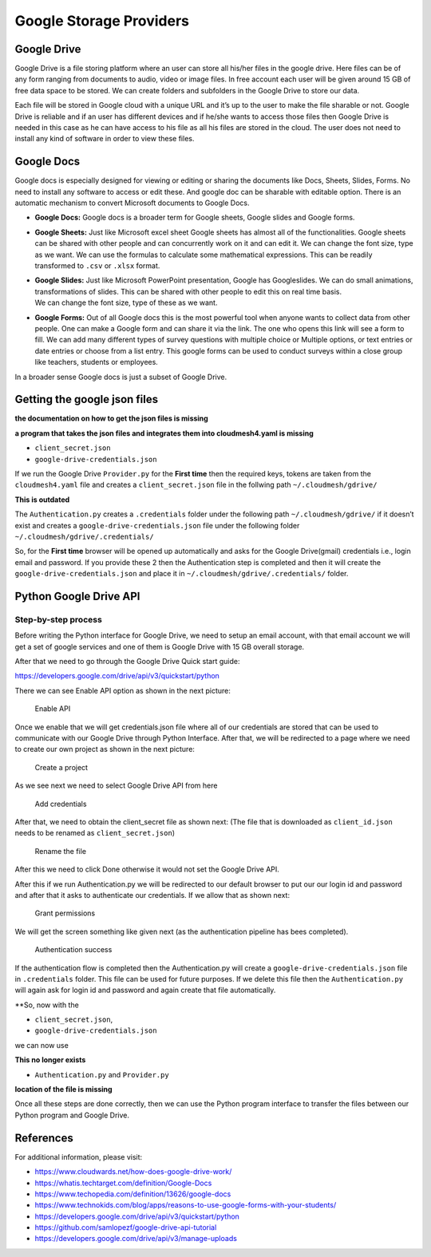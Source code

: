 Google Storage Providers
========================

Google Drive
------------

Google Drive is a file storing platform where an user can store all
his/her files in the google drive. Here files can be of any form ranging
from documents to audio, video or image files. In free account each user
will be given around 15 GB of free data space to be stored. We can
create folders and subfolders in the Google Drive to store our data.

Each file will be stored in Google cloud with a unique URL and it’s up
to the user to make the file sharable or not. Google Drive is reliable
and if an user has different devices and if he/she wants to access those
files then Google Drive is needed in this case as he can have access to
his file as all his files are stored in the cloud. The user does not
need to install any kind of software in order to view these files.

Google Docs
-----------

Google docs is especially designed for viewing or editing or sharing the
documents like Docs, Sheets, Slides, Forms. No need to install any
software to access or edit these. And google doc can be sharable with
editable option. There is an automatic mechanism to convert Microsoft
documents to Google Docs.

-  **Google Docs:** Google docs is a broader term for Google sheets,
   Google slides and Google forms.

-  **Google Sheets:** Just like Microsoft excel sheet Google sheets has
   almost all of the functionalities. Google sheets can be shared with
   other people and can concurrently work on it and can edit it. We can
   change the font size, type as we want. We can use the formulas to
   calculate some mathematical expressions. This can be readily
   transformed to ``.csv`` or ``.xlsx`` format.

-  | **Google Slides:** Just like Microsoft PowerPoint presentation,
     Google has Googleslides. We can do small animations,
     transformations of slides. This can be shared with other people to
     edit this on real time basis.
   | We can change the font size, type of these as we want.

-  **Google Forms:** Out of all Google docs this is the most powerful
   tool when anyone wants to collect data from other people. One can
   make a Google form and can share it via the link. The one who opens
   this link will see a form to fill. We can add many different types of
   survey questions with multiple choice or Multiple options, or text
   entries or date entries or choose from a list entry. This google
   forms can be used to conduct surveys within a close group like
   teachers, students or employees.

In a broader sense Google docs is just a subset of Google Drive.

Getting the google json files
-----------------------------

**the documentation on how to get the json files is missing**

**a program that takes the json files and integrates them into
cloudmesh4.yaml is missing**

-  ``client_secret.json``
-  ``google-drive-credentials.json``

If we run the Google Drive ``Provider.py`` for the **First time** then
the required keys, tokens are taken from the ``cloudmesh4.yaml`` file
and creates a ``client_secret.json`` file in the follwing path
``~/.cloudmesh/gdrive/``

**This is outdated**

The ``Authentication.py`` creates a ``.credentials`` folder under the
following path ``~/.cloudmesh/gdrive/`` if it doesn’t exist and creates
a ``google-drive-credentials.json`` file under the following folder
``~/.cloudmesh/gdrive/.credentials/``

So, for the **First time** browser will be opened up automatically and
asks for the Google Drive(gmail) credentials i.e., login email and
password. If you provide these 2 then the Authentication step is
completed and then it will create the ``google-drive-credentials.json``
and place it in ``~/.cloudmesh/gdrive/.credentials/`` folder.

Python Google Drive API
-----------------------

Step-by-step process
~~~~~~~~~~~~~~~~~~~~

Before writing the Python interface for Google Drive, we need to setup
an email account, with that email account we will get a set of google
services and one of them is Google Drive with 15 GB overall storage.

After that we need to go through the Google Drive Quick start guide:

https://developers.google.com/drive/api/v3/quickstart/python

There we can see Enable API option as shown in the next picture:

.. figure:: images/gdrive/image1.png
   :alt: Enable API

   Enable API

Once we enable that we will get credentials.json file where all of our
credentials are stored that can be used to communicate with our Google
Drive through Python Interface. After that, we will be redirected to a
page where we need to create our own project as shown in the next
picture:

.. figure:: images/gdrive/image2.png
   :alt: Create a project

   Create a project

As we see next we need to select Google Drive API from here

.. figure:: images/gdrive/image16.png
   :alt: Add credentials

   Add credentials

After that, we need to obtain the client_secret file as shown next: (The
file that is downloaded as ``client_id.json`` needs to be renamed as
``client_secret.json``)

.. figure:: images/gdrive/image18.png
   :alt: Rename the file

   Rename the file

After this we need to click Done otherwise it would not set the Google
Drive API.

After this if we run Authentication.py we will be redirected to our
default browser to put our our login id and password and after that it
asks to authenticate our credentials. If we allow that as shown next:

.. figure:: images/gdrive/image21.png
   :alt: Grant permissions

   Grant permissions

We will get the screen something like given next (as the authentication
pipeline has bees completed).

.. figure:: images/gdrive/image23.png
   :alt: Authentication success

   Authentication success

If the authentication flow is completed then the Authentication.py will
create a ``google-drive-credentials.json`` file in ``.credentials``
folder. This file can be used for future purposes. If we delete this
file then the ``Authentication.py`` will again ask for login id and
password and again create that file automatically.

\**So, now with the

-  ``client_secret.json``,
-  ``google-drive-credentials.json``

we can now use

**This no longer exists**

-  ``Authentication.py`` and ``Provider.py``

**location of the file is missing**

Once all these steps are done correctly, then we can use the Python
program interface to transfer the files between our Python program and
Google Drive.

References
----------

For additional information, please visit:

-  https://www.cloudwards.net/how-does-google-drive-work/
-  https://whatis.techtarget.com/definition/Google-Docs
-  https://www.techopedia.com/definition/13626/google-docs
-  https://www.technokids.com/blog/apps/reasons-to-use-google-forms-with-your-students/
-  https://developers.google.com/drive/api/v3/quickstart/python
-  https://github.com/samlopezf/google-drive-api-tutorial
-  https://developers.google.com/drive/api/v3/manage-uploads
